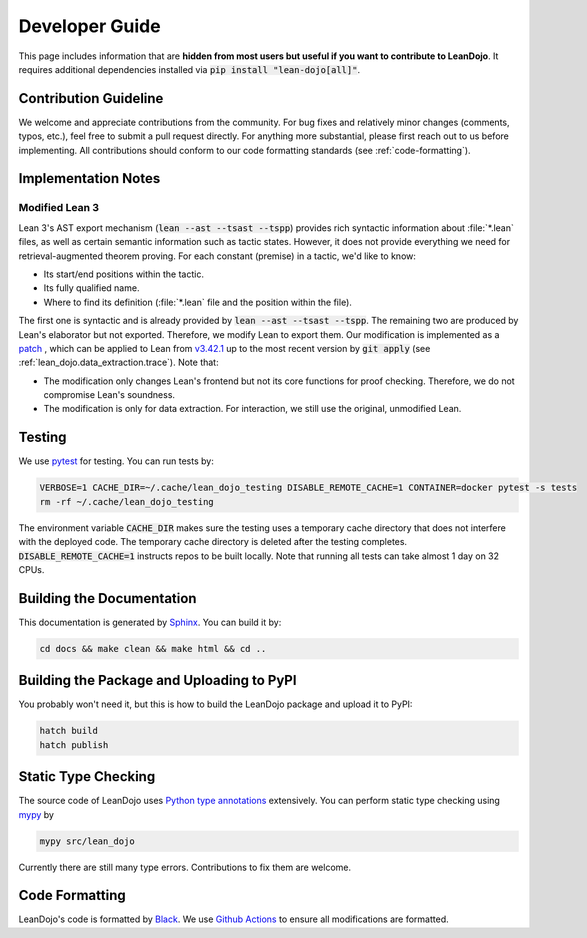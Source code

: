 Developer Guide
===============

This page includes information that are **hidden from most users but useful if you want to contribute to LeanDojo**. 
It requires additional dependencies installed via :code:`pip install "lean-dojo[all]"`.


Contribution Guideline
**********************
We welcome and appreciate contributions from the community. 
For bug fixes and relatively minor changes (comments, typos, etc.), 
feel free to submit a pull request directly. For anything more substantial, 
please first reach out to us before implementing. All contributions should 
conform to our code formatting standards (see :ref:`code-formatting`).


Implementation Notes
********************

.. _modified-lean:

Modified Lean 3
---------------

Lean 3's AST export mechanism (:code:`lean --ast --tsast --tspp`) provides rich 
syntactic information about :file:`*.lean` files, as well as certain semantic information
such as tactic states. However, it does not provide everything we need for retrieval-augmented 
theorem proving. For each constant (premise) in a tactic, we'd like to know:
 
* Its start/end positions within the tactic.
* Its fully qualified name.
* Where to find its definition (:file:`*.lean` file and the position within the file).

The first one is syntactic and is already provided by :code:`lean --ast --tsast --tspp`. The remaining 
two are produced by Lean's elaborator but not exported. Therefore, we modify Lean to export them.
Our modification is implemented as a `patch <https://github.com/lean-dojo/LeanDojo/blob/main/src/lean_dojo/data_extraction/0001-Modify-Lean-for-proof-recording.patch>`_
, which can be applied to Lean from `v3.42.1 <https://github.com/leanprover-community/lean/releases/tag/v3.42.1>`_ up to the most recent version by :code:`git apply` (see :ref:`lean_dojo.data_extraction.trace`). 
Note that:

* The modification only changes Lean's frontend but not its core functions for proof checking. Therefore, we do not compromise Lean's soundness. 
* The modification is only for data extraction. For interaction, we still use the original, unmodified Lean. 



Testing
*******

We use `pytest <https://docs.pytest.org/>`_ for testing. You can run tests by:

.. code-block:: bash

   VERBOSE=1 CACHE_DIR=~/.cache/lean_dojo_testing DISABLE_REMOTE_CACHE=1 CONTAINER=docker pytest -s tests
   rm -rf ~/.cache/lean_dojo_testing 

The environment variable :code:`CACHE_DIR` makes sure the testing uses a temporary cache directory that 
does not interfere with the deployed code. The temporary cache directory is deleted after the testing completes. 
:code:`DISABLE_REMOTE_CACHE=1` instructs repos to be built locally. Note that running all tests can take almost 1 day on 32 CPUs.


Building the Documentation
**************************

This documentation is generated by `Sphinx <https://www.sphinx-doc.org/en/master/>`_.
You can build it by:

.. code-block:: bash
   
   cd docs && make clean && make html && cd ..


Building the Package and Uploading to PyPI
******************************************

You probably won't need it, but this is how to build the LeanDojo package and upload it to PyPI:

.. code-block:: bash

   hatch build
   hatch publish


Static Type Checking
********************

The source code of LeanDojo uses `Python type annotations <https://docs.python.org/3.8/library/typing.html>`_ extensively.
You can perform static type checking using `mypy <https://www.mypy-lang.org/>`_ by 

.. code-block:: bash
   
   mypy src/lean_dojo

Currently there are still many type errors. Contributions to fix them are welcome.


.. _code-formatting:

Code Formatting
***************

LeanDojo's code is formatted by `Black <https://black.readthedocs.io/en/stable/>`_.
We use `Github Actions <https://github.com/lean-dojo/LeanDojo/blob/main/.github/workflows/format_code.yaml>`_ to ensure all modifications are formatted.
